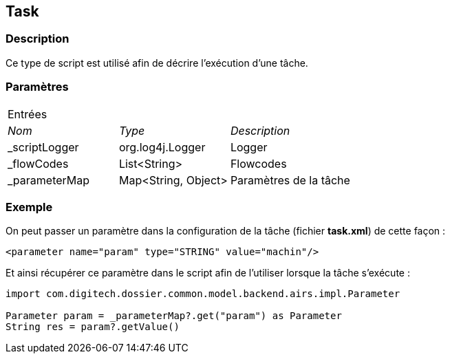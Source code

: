 [[_21_Task]]
== Task

=== Description

Ce type de script est utilisé afin de décrire l'exécution d'une tâche.

=== Paramètres

[options="noheader",cols="2a,2a,3a"]
|===
3+|[.header]
Entrées|[.sub-header]
_Nom_|[.sub-header]
_Type_|[.sub-header]
_Description_

|_scriptLogger|org.log4j.Logger|Logger
|_flowCodes|List<String>|Flowcodes
|_parameterMap|Map<String, Object>|Paramètres de la tâche
|===

=== Exemple

On peut passer un paramètre dans la configuration de la tâche (fichier *task.xml*) de cette façon :

[source, xml]
----
<parameter name="param" type="STRING" value="machin"/>
----

Et ainsi récupérer ce paramètre dans le script afin de l'utiliser lorsque la tâche s'exécute :

[source, groovy]
----
import com.digitech.dossier.common.model.backend.airs.impl.Parameter

Parameter param = _parameterMap?.get("param") as Parameter
String res = param?.getValue()
----